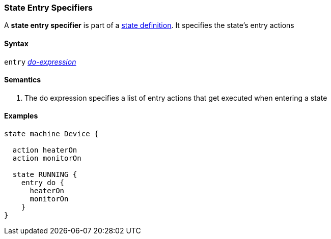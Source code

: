 === State Entry Specifiers

A *state entry specifier* is part of a
<<State-Machine-Behavior-Elements_State-Definitions,state definition>>.
It specifies the state's entry actions

==== Syntax

`entry` <<State-Machine-Behavior-Elements_Do-Expressions,_do-expression_>>

==== Semantics

. The do expression specifies a list of entry actions that get executed
when entering a state

==== Examples

[source,fpp]
----
state machine Device {

  action heaterOn
  action monitorOn

  state RUNNING {
    entry do {
      heaterOn
      monitorOn
    }
}
----

